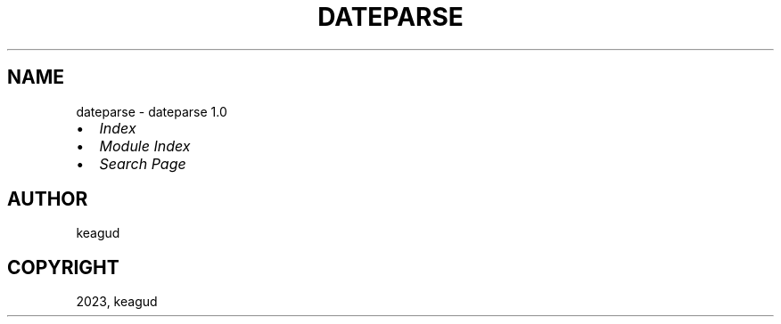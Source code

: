 .\" Man page generated from reStructuredText.
.
.
.nr rst2man-indent-level 0
.
.de1 rstReportMargin
\\$1 \\n[an-margin]
level \\n[rst2man-indent-level]
level margin: \\n[rst2man-indent\\n[rst2man-indent-level]]
-
\\n[rst2man-indent0]
\\n[rst2man-indent1]
\\n[rst2man-indent2]
..
.de1 INDENT
.\" .rstReportMargin pre:
. RS \\$1
. nr rst2man-indent\\n[rst2man-indent-level] \\n[an-margin]
. nr rst2man-indent-level +1
.\" .rstReportMargin post:
..
.de UNINDENT
. RE
.\" indent \\n[an-margin]
.\" old: \\n[rst2man-indent\\n[rst2man-indent-level]]
.nr rst2man-indent-level -1
.\" new: \\n[rst2man-indent\\n[rst2man-indent-level]]
.in \\n[rst2man-indent\\n[rst2man-indent-level]]u
..
.TH "DATEPARSE" "1" "Jan 31, 2023" "" "dateparse"
.SH NAME
dateparse \- dateparse 1.0
.INDENT 0.0
.IP \(bu 2
\fI\%Index\fP
.IP \(bu 2
\fI\%Module Index\fP
.IP \(bu 2
\fI\%Search Page\fP
.UNINDENT
.SH AUTHOR
keagud
.SH COPYRIGHT
2023, keagud
.\" Generated by docutils manpage writer.
.
